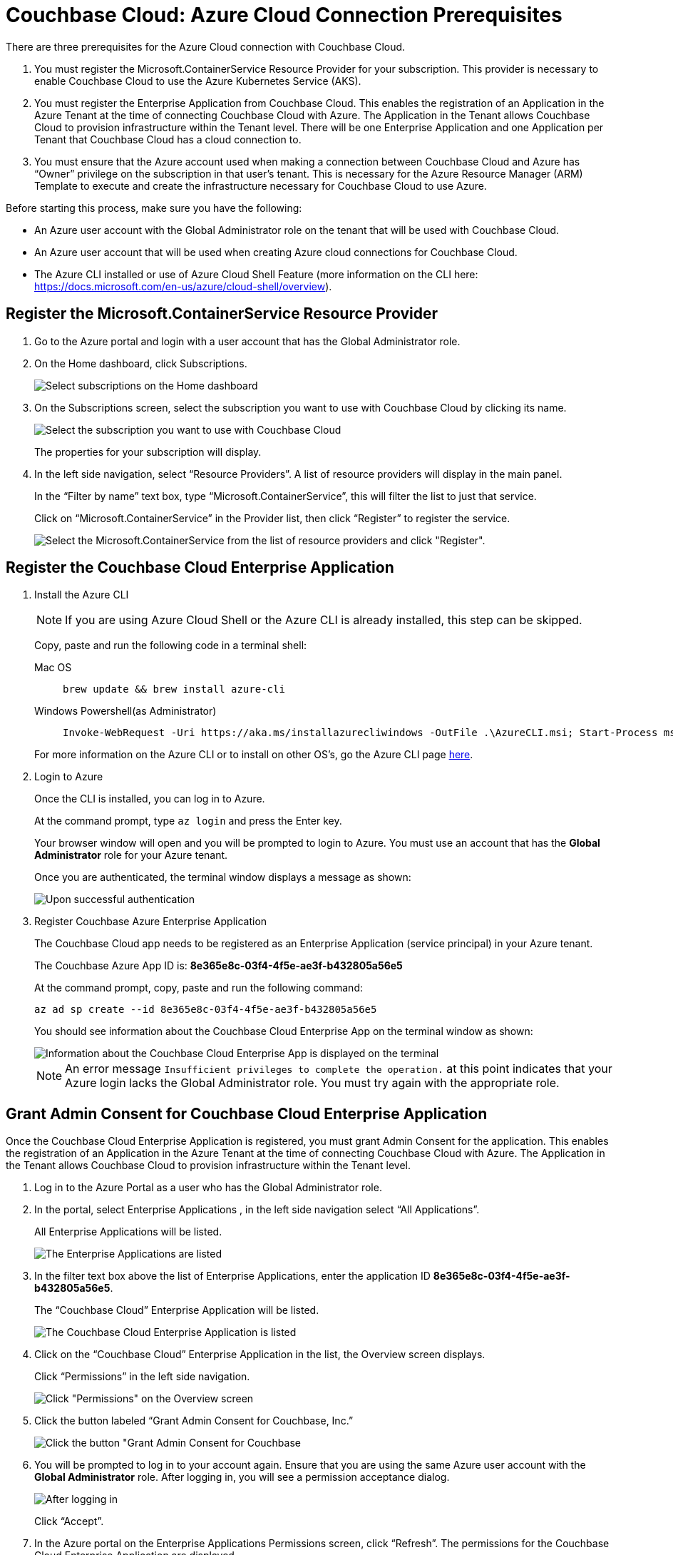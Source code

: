 = Couchbase Cloud: Azure Cloud Connection Prerequisites
:imagesdir: ../assets/images
:tabs:

There are three prerequisites for the Azure Cloud connection with Couchbase Cloud.

. You must register the Microsoft.ContainerService Resource Provider for your subscription. This provider is necessary to enable Couchbase Cloud to use the Azure Kubernetes Service (AKS).
. You must register the Enterprise Application from Couchbase Cloud. This enables the
registration of an Application in the Azure Tenant at the time of connecting Couchbase Cloud with Azure. The Application in the Tenant allows Couchbase Cloud to provision infrastructure within the Tenant level. There will be one Enterprise Application and one Application per Tenant that Couchbase Cloud has a cloud connection to.
. You must ensure that the Azure account used when making a connection between Couchbase Cloud and Azure has “Owner” privilege on the subscription in that user's tenant. This is necessary for the Azure Resource Manager (ARM) Template to execute and create the infrastructure necessary for Couchbase Cloud to use Azure.

Before starting this process, make sure you have the following:

* An Azure user account with the Global Administrator role on the tenant that will be used with Couchbase Cloud.
* An Azure user account that will be used when creating Azure cloud connections for Couchbase Cloud.
* The Azure CLI installed or use of Azure Cloud Shell Feature (more information on the CLI here: https://docs.microsoft.com/en-us/azure/cloud-shell/overview).

[#register-microsoft-containerservice-resource-provider]
== Register the Microsoft.ContainerService Resource Provider

. Go to the Azure portal and login with a user account that has the Global Administrator role.

. On the Home dashboard, click Subscriptions.
+
image::azure-home-select-subscriptions.png[Select subscriptions on the Home dashboard]

. On the Subscriptions screen, select the subscription you want to use with Couchbase Cloud by clicking its name.
+
image::azure-subscriptions-list.png[Select the subscription you want to use with Couchbase Cloud]
+
The properties for your subscription will display.

. In the left side navigation, select “Resource Providers”. A list of resource providers will display in the main panel.
+
In the “Filter by name” text box, type “Microsoft.ContainerService”, this will filter the list to just that service.
+
Click on “Microsoft.ContainerService” in the Provider list, then click “Register” to register the service.
+
image::azure-register-resource.png[Select the Microsoft.ContainerService from the list of resource providers and click "Register".]


[#register-couchbase-cloud-enterprise-application]
== Register the Couchbase Cloud Enterprise Application

. Install the Azure CLI
+
NOTE: If you are using Azure Cloud Shell or the Azure CLI is already installed, this step can be skipped.
+
Copy, paste and run the following code in a terminal shell:
+
[{tabs}]
====
Mac OS::
+
--
[source,bash]
----
brew update && brew install azure-cli
----
--

Windows Powershell(as Administrator)::
+
--
[source,bash]
----
Invoke-WebRequest -Uri https://aka.ms/installazurecliwindows -OutFile .\AzureCLI.msi; Start-Process msiexec.exe -Wait -ArgumentList '/I AzureCLI.msi /quiet'; rm .\AzureCLI.msi
----
--
====
+
For more information on the Azure CLI or to install on other OS’s, go the Azure CLI page https://docs.microsoft.com/en-us/cli/azure/install-azure-cli[here].

. Login to Azure
+
Once the CLI is installed, you can log in to Azure. 
+
At the command prompt, type `az login` and press the Enter key.
+
Your browser window will open and you will be prompted to login to Azure. You must use an account that has the *Global Administrator* role for your Azure tenant.
+
Once you are authenticated, the terminal window displays a message as shown:
+
image::azure-cli-login.png[Upon successful authentication, the terminal window displays a message with status Enabled.]

. Register Couchbase Azure Enterprise Application
+
The Couchbase Cloud app needs to be registered as an Enterprise Application
(service principal) in your Azure tenant.
+
The Couchbase Azure App ID is: *8e365e8c-03f4-4f5e-ae3f-b432805a56e5*
+
At the command prompt, copy, paste and run the following command:
+
[source,bash]
----
az ad sp create --id 8e365e8c-03f4-4f5e-ae3f-b432805a56e5
----
+
You should see information about the Couchbase Cloud Enterprise App on the terminal window as shown:
+
image::azure-cli-register-app.png[Information about the Couchbase Cloud Enterprise App is displayed on the terminal]
+
NOTE: An error message `Insufficient privileges to complete the operation.` at this point indicates that your Azure login lacks the Global Administrator role. You must try again with the appropriate role. 


[#grant-admin-consent-for-couchbase-cloud-enterprise-app]
== Grant Admin Consent for Couchbase Cloud Enterprise Application

Once the Couchbase Cloud Enterprise Application is registered, you must grant Admin Consent for the application. This enables the registration of an Application in the Azure Tenant at the time of connecting Couchbase Cloud with Azure. The Application in the Tenant allows Couchbase Cloud to provision infrastructure within the Tenant level.

. Log in to the Azure Portal as a user who has the Global Administrator role.

. In the portal, select Enterprise Applications , in the left side navigation select “All Applications”.
+
All Enterprise Applications will be listed.
+
image::azure-select-ent-app.png[The Enterprise Applications are listed]

. In the filter text box above the list of Enterprise Applications, enter the application ID *8e365e8c-03f4-4f5e-ae3f-b432805a56e5*.
+
The “Couchbase Cloud” Enterprise Application will be listed.
+
image::azure-ent-app-search.png[The Couchbase Cloud Enterprise Application is listed]

. Click on the “Couchbase Cloud” Enterprise Application in the list, the Overview screen displays.
+
Click “Permissions” in the left side navigation.
+
image::azure-ent-app-select-permissions.png[Click "Permissions" on the Overview screen]

. Click the button labeled “Grant Admin Consent for Couchbase, Inc.”
+
image::azure-ent-app-grant-admin-consent.png[Click the button "Grant Admin Consent for Couchbase, Inc.”]

. You will be prompted to log in to your account again. Ensure that you are using the same Azure user account with the *Global Administrator* role. After logging in, you will see a permission acceptance dialog.
+
image::azure-admin-consent-request.png[After logging in, you will be presented with a permission acceptance dialog]
+
Click “Accept”.

. In the Azure portal on the Enterprise Applications Permissions screen, click “Refresh”. The permissions for the Couchbase Cloud Enterprise Application are displayed.
+
image::azure-admin-consent-granted.png[The permissions for the Couchbase Cloud Enterprise Application are displayed.]

[#grant-azure-user-owner-privilege-to-subscription]
== Grant Azure User Owner Privilege to Subscription

Lastly, you must grant the “Owner” privilege to the Azure user account that will be creating the connection to Azure in Couchbase Cloud (this assumes that you will be using a different Azure user account to create a connection in Couchbase Cloud.)

. Login to your Azure Cloud Portal as an existing administrator of the subscription that will be used with Couchbase Cloud.

. Click “Subscriptions”.
+
image::azure-home-select-subscriptions.png[Select subscriptions on your Azure Cloud Portal home]

. On the Subscriptions screen, click on your account subscription name in the subscriptions list.
+
image::azure-subscriptions-list.png[Select your account subscription]
+
The properties for your subscription are displayed.
+
image::azure-sub-properties.png[The properties for your subscription are displayed]


[#grant-azure-user-as-owner-of-subscription]
== Add Azure User as an Owner of the Subscription

. In the left side navigation, select “Access Control (IAM)" and click “Add”.
+
image::azure-add-sub-role.png[Select “Access Control (IAM)" in the left navigation and click “Add”]

. In the dropdown menu select “Add role assignment”.
+
image::azure-sub-add-role-assignment.png[Select “Add role assignment” from the drop-down menu]
+
The Add Role Assignment fly-out displays.

. Under “Role” select “Owner”, then search for and select the user you want to grant the “Owner” role to from the list.
+
image::azure-sub-select-user-role.png[Select the user you want to grant the owner role to.]

. Click Save.
+
image::azure-sub-owner-save.png[Click Save]

. To verify, select Access Control (IAM ) once more and then click View from the View access to this resource box.
+
image::azure-view-access-to-sub.png[Verify by clicking View from the "View access to this resource" box]
+
You should see the user listed as an Owner.
+
image::azure-review-user-access.png[Verify that the user is listed as an Owner]
+
Use this account when adding an Azure cloud to Couchbase Cloud.


Here are some additional notes on this process:

* Couchbase Cloud Enterprise Application has the following roles assigned to it
** Application administrator
** Cloud application administrator
** Reports reader

* The Application, created from the Couchbase Cloud Enterprise Application, has the following roles assigned to it:
** Application administrator
** Cloud application administrator

* The Application is created at the moment when you connect your Azure cloud to Couchbase Cloud.

* If the Couchbase Cloud Enterprise Application is later deleted, no new Cloud connections can be created to your Azure Cloud; existing connections will still function so long as the Application within each Tenant has also not been deleted.

Well done! Now you are ready to go through the xref:cbc-self-service-trials:getting-started.adoc[Getting Started with Couchbase Cloud Free Trial] tutorial and deploy a cloud on your Azure account!




 
